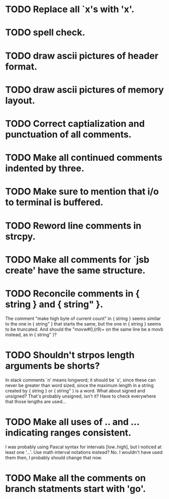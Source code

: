 * TODO Replace all `x's with 'x'.
* TODO spell check.
* TODO draw ascii pictures of header format.
* TODO draw ascii pictures of memory layout.
* TODO Correct captialization and punctuation of all comments.
* TODO Make all continued comments indented by three.
* TODO Make sure to mention that i/o to terminal is buffered.
* TODO Reword line comments in strcpy.
* TODO Make all comments for `jsb create' have the same structure.
* TODO Reconcile comments in { string } and { string" }.
  The comment "make high byte of current count" in { string } seems
  similar to the one in { string" } that starts the same, but the one
  in { string } seems to be truncated.  And should the "movw#0,(r9)+
  on the same line be a movb instead, as in { string" }?
* TODO Shouldn't strpos length arguments be shorts?
  In stack comments `n' means longword; it should be `s', since these
  can never be greater than word sized, since the maximum length in a
  string created by { string } or { string" } is a word.  What about
  signed and unsigned?  That's probably unsigned, isn't it?  Have to
  check everywhere that those lengths are used...
* TODO Make all uses of .. and ... indicating ranges consistent.
  I was probably using Pascal syntax for intervals [low..high], but I
  noticed at least one '...'.  Use math interval notations instead?
  No.  I wouldn't have used them then, I probably should change that
  now.
* TODO Make all the comments on branch statments start with 'go'.
